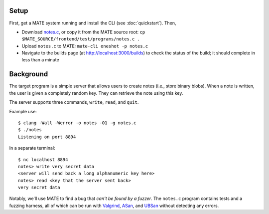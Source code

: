 ..
  This part is shared between the Flowfinder and notebook tutorials.

*****
Setup
*****

First, get a MATE system running and install the CLI (see :doc:`quickstart`).
Then,

- Download
  `notes.c
  <https://github.com/GaloisInc/MATE/blob/main/frontend/test/programs/notes.c>`__,
  or copy it from the MATE source root: ``cp
  $MATE_SOURCE/frontend/test/programs/notes.c .``
- Upload ``notes.c`` to MATE: ``mate-cli oneshot -p notes.c``
- Navigate to the builds page (at `<http://localhost:3000/builds>`_) to check
  the status of the build; it should complete in less than a minute

**********
Background
**********

The target program is a simple server that allows users to create notes
(i.e., store binary blobs). When a note is written, the user is given a
completely random key. They can retrieve the note using this key.

The server supports three commands, ``write``, ``read``, and ``quit``.

Example use:

::

   $ clang -Wall -Werror -o notes -O1 -g notes.c
   $ ./notes
   Listening on port 8894

In a separate terminal:

::

   $ nc localhost 8894
   notes> write very secret data
   <server will send back a long alphanumeric key here>
   notes> read <key that the server sent back>
   very secret data

Notably, we'll use MATE to find a bug that *can't be found by a fuzzer*. The
``notes.c`` program contains tests and a fuzzing harness, all of which can
be run with `Valgrind <https://valgrind.org/docs/manual/mc-manual.html>`_,
`ASan <https://clang.llvm.org/docs/AddressSanitizer.html>`_, and
`UBSan <https://clang.llvm.org/docs/UndefinedBehaviorSanitizer.html>`_
without detecting any errors.
